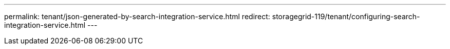 ---
permalink: tenant/json-generated-by-search-integration-service.html
redirect: storagegrid-119/tenant/configuring-search-integration-service.html
---